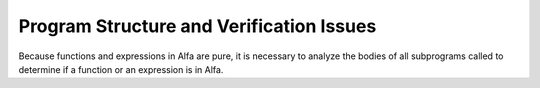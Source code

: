 Program Structure and Verification Issues
=========================================

Because functions and expressions in Alfa are pure, it is necessary to analyze
the bodies of all subprograms called to determine if a function or an
expression is in Alfa.
